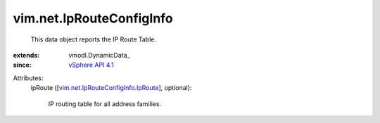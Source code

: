 
vim.net.IpRouteConfigInfo
=========================
  This data object reports the IP Route Table.
:extends: vmodl.DynamicData_
:since: `vSphere API 4.1 <vim/version.rst#vimversionversion6>`_

Attributes:
    ipRoute ([`vim.net.IpRouteConfigInfo.IpRoute <vim/net/IpRouteConfigInfo/IpRoute.rst>`_], optional):

       IP routing table for all address families.
